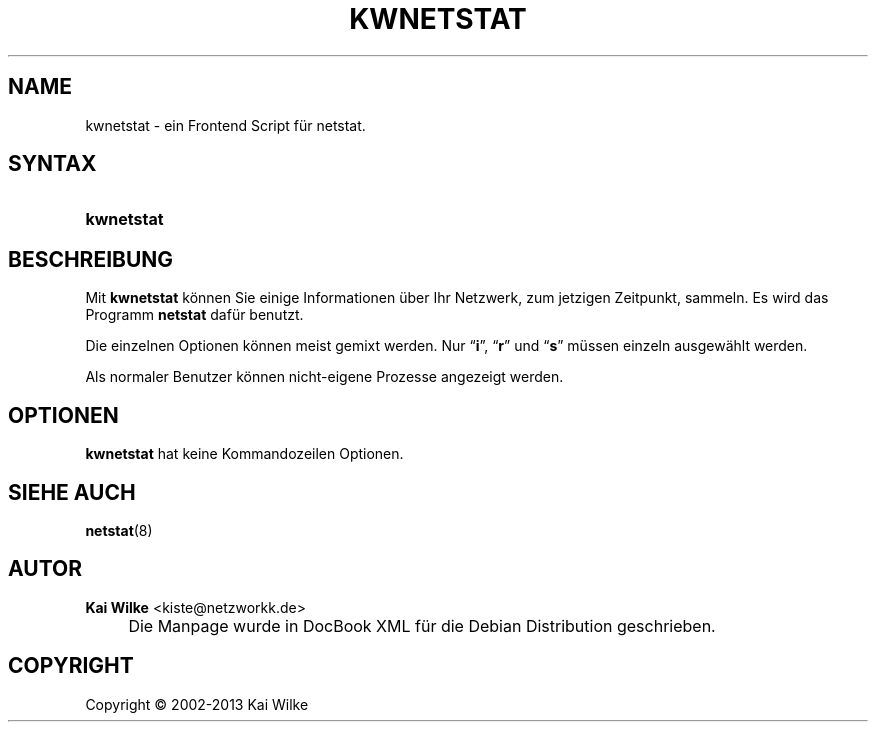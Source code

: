 .\"     Title: KWNETSTAT
.\"    Author: Kai Wilke <kiste@netzworkk.de>
.\" Generator: DocBook XSL Stylesheets v1.73.2 <http://docbook.sf.net/>
.\"      Date: 11/12/2013
.\"    Manual: Handbuch f\(:ur kwnetstat
.\"    Source: Version 0.2.14
.\"
.TH "KWNETSTAT" "1" "11/12/2013" "Version 0.2.14" "Handbuch f\(:ur kwnetstat"
.\" disable hyphenation
.nh
.\" disable justification (adjust text to left margin only)
.ad l
.SH "NAME"
kwnetstat \- ein Frontend Script f\(:ur netstat.
.SH "SYNTAX"
.HP 10
\fBkwnetstat\fR
.SH "BESCHREIBUNG"
.PP
Mit
\fBkwnetstat\fR
k\(:onnen Sie einige Informationen \(:uber Ihr Netzwerk, zum jetzigen Zeitpunkt, sammeln\&. Es wird das Programm
\fBnetstat\fR
daf\(:ur benutzt\&.
.PP
Die einzelnen Optionen k\(:onnen meist gemixt werden\&. Nur
\(lq\fBi\fR\(rq,
\(lq\fBr\fR\(rq
und
\(lq\fBs\fR\(rq
m\(:ussen einzeln ausgew\(:ahlt werden\&.
.PP
Als normaler Benutzer k\(:onnen nicht\-eigene Prozesse angezeigt werden\&.
.SH "OPTIONEN"
.PP
\fBkwnetstat\fR hat keine Kommandozeilen Optionen.
.SH "SIEHE AUCH"
.PP
\fBnetstat\fR(8)
.SH "AUTOR"
.PP
\fBKai Wilke\fR <\&kiste@netzworkk\&.de\&>
.sp -1n
.IP "" 4
Die Manpage wurde in DocBook XML f\(:ur die Debian Distribution geschrieben\&.
.SH "COPYRIGHT"
Copyright \(co 2002-2013 Kai Wilke
.br
